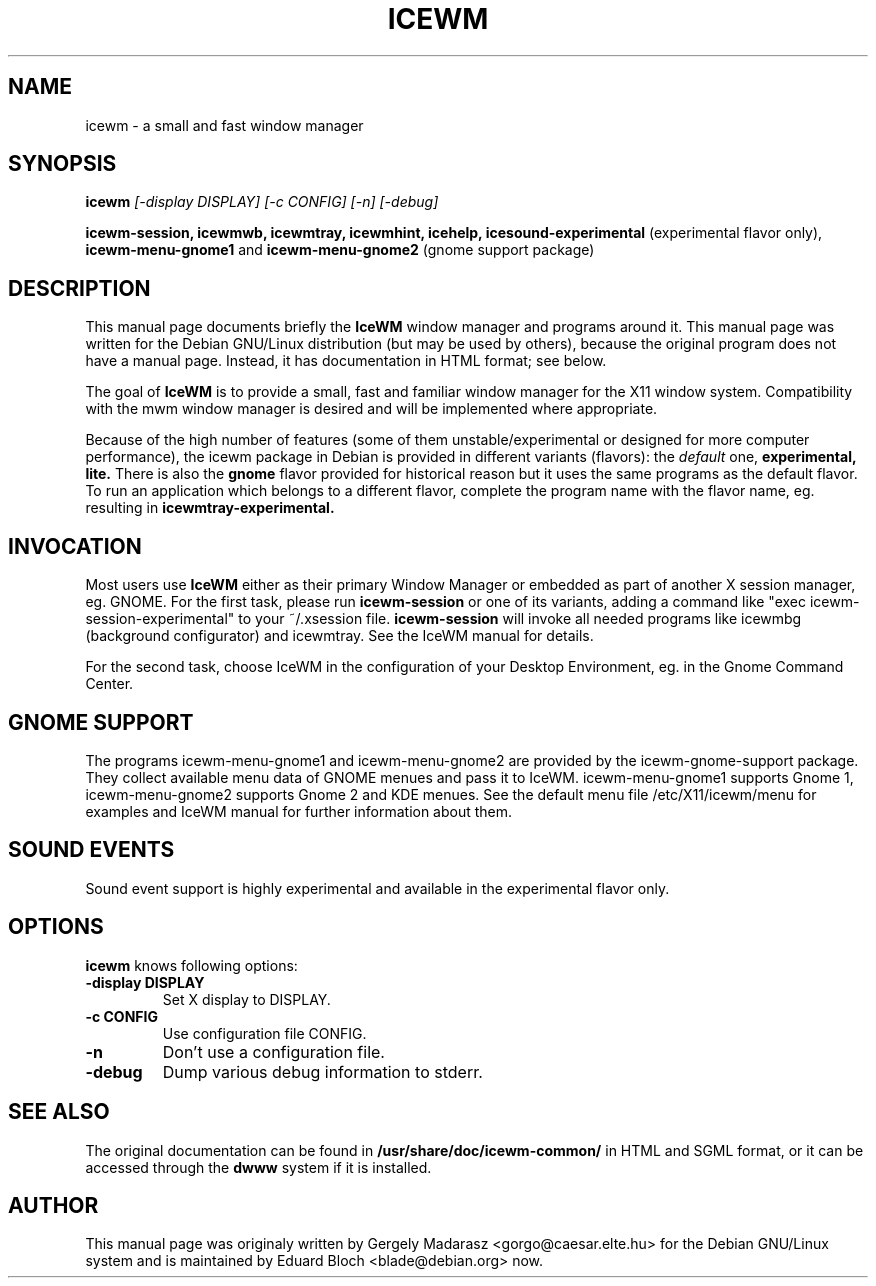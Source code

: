 .TH ICEWM 7
.\" NAME should be all caps, SECTION should be 1-8, maybe w/ subsection
.\" other parms are allowed: see man(7), man(1)
.SH NAME
icewm \- a small and fast window manager
.SH SYNOPSIS
.B icewm
.I "[-display DISPLAY] [-c CONFIG] [-n] [-debug]"

.B icewm-session, 
.B icewmwb, 
.B icewmtray, 
.B icewmhint, 
.B icehelp, 
.B icesound-experimental
(experimental flavor only),
.B icewm-menu-gnome1
and
.B icewm-menu-gnome2
(gnome support package)

.SH "DESCRIPTION"
This manual page documents briefly the
.BR IceWM 
window manager and programs around it.
This manual page was written for the Debian GNU/Linux distribution
(but may be used by others), because the original program does not
have a manual page.
Instead, it has documentation in HTML format; see below.
.PP
The goal of 
.B IceWM 
is to provide a small, fast and familiar window
manager for the X11 window system. Compatibility with the mwm window
manager is desired and will be implemented where appropriate.
.PP
Because of the high number of features (some of them
unstable/experimental or designed for more computer performance), the
icewm package in Debian is provided in different variants (flavors): the
.I default
one, 
.BR experimental,
.BR lite.
There is also the
.BR gnome
flavor provided for historical reason but it uses the same programs as the
default flavor. To run an application which belongs to a different
flavor, complete the program name with the flavor name, eg. resulting in
.B icewmtray-experimental.
.SH INVOCATION
Most users use 
.BR IceWM
either as their primary Window Manager or embedded as part of another X
session manager, eg. GNOME. For the first task, please run
.BR icewm-session
or one of its variants, adding a command like 
"exec icewm-session-experimental" to your ~/.xsession file. 
.BR icewm-session
will invoke all needed programs like icewmbg (background configurator)
and icewmtray. See the IceWM manual for details.
.PP
For the second task, choose IceWM in the configuration of your Desktop
Environment, eg. in the Gnome Command Center.
.SH GNOME SUPPORT
The
.BR 
programs icewm-menu-gnome1 and icewm-menu-gnome2 are provided by the
icewm-gnome-support package. They collect available menu data of GNOME
menues and pass it to IceWM. icewm-menu-gnome1 supports Gnome 1,
icewm-menu-gnome2 supports Gnome 2 and KDE menues. See the default
menu file /etc/X11/icewm/menu for examples and IceWM manual for further
information about them.
.SH SOUND EVENTS
Sound event support is highly experimental and available in the
experimental flavor only.
.SH OPTIONS
.BR icewm
knows following options:
.TP
.B \-display DISPLAY
Set X display to DISPLAY.
.TP
.B \-c CONFIG
Use configuration file CONFIG.
.TP
.B \-n
Don't use a configuration file.
.TP
.B \-debug
Dump various debug information to stderr.
.SH "SEE ALSO"
The original documentation can be found in 
.B /usr/share/doc/icewm-common/ 
in HTML and SGML
format, or it can be accessed through the 
.B dwww 
system if it is installed.
.SH AUTHOR
This manual page was originaly written by Gergely Madarasz <gorgo@caesar.elte.hu>
for the Debian GNU/Linux system and is maintained by Eduard Bloch
<blade@debian.org> now.
